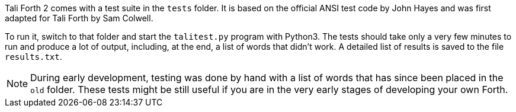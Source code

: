 Tali Forth 2 comes with a test suite(((testing))) in the `tests` folder. It is
based on the official ANSI test code by John Hayes((("Hayes, John"))) and was
first adapted for Tali Forth by Sam Colwell((("Colwell, Sam"))). 

To run it, switch to that folder and start the `talitest.py` (((talitest.py)))
program with Python3. The tests should take only a very few minutes to run and
produce a lot of output, including, at the end, a list of words that didn't
work. A detailed list of results is saved to the file `results.txt`.
(((results.txt)))  

NOTE: During early development, testing was done by hand with a list of words that has
since been placed in the `old` (((old))) folder. These tests might be still useful if you
are in the very early stages of developing your own Forth.


